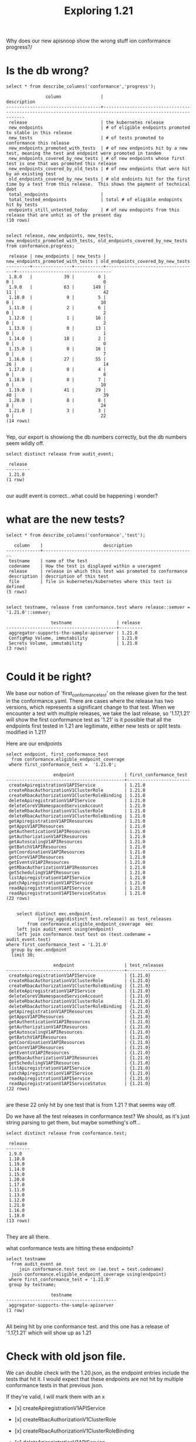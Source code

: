 #+TITLE: Exploring 1.21


Why does our new apisnoop show the wrong stuff ion conformance progress?/
* Is the db wrong?
  #+begin_src sql-mode
select * from describe_columns('conformance','progress');
  #+end_src

  #+RESULTS:
  #+begin_SRC example
                 column               |                                                 description
  ------------------------------------+--------------------------------------------------------------------------------------------------------------
   release                            | the kubernetes release
   new_endpoints                      | # of eligible endpoints promoted to stable in this release
   new_tests                          | # of tests promoted to conformance this release
   new_endpoints_promoted_with_tests  | # of new endpoints hit by a new test, meaning the test and endpoint were promoted in tandem
   new_endpoints_covered_by_new_tests | # of new endpoints whose first test is one that was promoted this release
   new_endpoints_covered_by_old_tests | # of new endpoints that were hit by an existing test
   old_endpoints_covered_by_new_tests | # old endoints hit for the first time by a test from this release.  This shows the payment of technical debt
   total_endpoints                    |
   total_tested_endpoints             | total # of eligible endopints hit by tests
   endpoints_still_untested_today     | # of new endopints from this release that are unhit as of the present day
  (10 rows)

  #+end_SRC


  #+begin_src sql-mode
select release, new_endpoints, new_tests, new_endpoints_promoted_with_tests, old_endpoints_covered_by_new_tests from conformance.progress;
  #+end_src

  #+RESULTS:
  #+begin_SRC example
   release | new_endpoints | new_tests | new_endpoints_promoted_with_tests | old_endpoints_covered_by_new_tests
  ---------+---------------+-----------+-----------------------------------+------------------------------------
   1.8.0   |            39 |         0 |                                 0 |                                  0
   1.9.0   |            63 |       149 |                                11 |                                 42
   1.10.0  |             9 |         5 |                                 0 |                                 10
   1.11.0  |             2 |         6 |                                 0 |                                  2
   1.12.0  |             1 |        16 |                                 0 |                                  2
   1.13.0  |             0 |        13 |                                 0 |                                  1
   1.14.0  |            18 |         2 |                                 0 |                                  0
   1.15.0  |             0 |        16 |                                 0 |                                  7
   1.16.0  |            27 |        55 |                                26 |                                 14
   1.17.0  |             0 |         4 |                                 0 |                                  8
   1.18.0  |             0 |         7 |                                 0 |                                 10
   1.19.0  |            41 |        29 |                                40 |                                 39
   1.20.0  |             8 |         8 |                                 8 |                                 24
   1.21.0  |             3 |         3 |                                 0 |                                 22
  (14 rows)

  #+end_SRC

  Yep, our export is showiong the db numbers correctly, but the db numbers seem wildly off.

  #+begin_src sql-mode
select distinct release from audit_event;
  #+end_src

  #+RESULTS:
  #+begin_SRC example
   release
  ---------
   1.21.0
  (1 row)

  #+end_SRC
  our audit event is correct...what could be happening i wonder?
* what are the new tests?
  #+begin_src sql-mode
select * from describe_columns('conformance','test');
  #+end_src

  #+RESULTS:
  #+begin_SRC example
     column    |                       description
  -------------+----------------------------------------------------------
   testname    | name of the test
   codename    | How the test is displayed within a useragent
   release     | release in which this test was promoted to conformance
   description | description of this test
   file        | file in kubernetes/kubernetes where this test is defined
  (5 rows)

  #+end_SRC

  #+begin_src sql-mode
select testname, release from conformance.test where release::semver = '1.21.0'::semver;
  #+end_src

  #+RESULTS:
  #+begin_SRC example
                   testname                 | release
  ------------------------------------------+---------
   aggregator-supports-the-sample-apiserver | 1.21.0
   ConfigMap Volume, immutability           | 1.21.0
   Secrets Volume, immutability             | 1.21.0
  (3 rows)

  #+end_SRC
* Could it be right?
  We base our notion of 'first_conformance_test' on the release given for the test in the conformance.yaml.
  There are cases where the release has two versions, which represents a significant change to that test.
  When we encounter a test with multiple releases, we take the last release, so '1.17,1.21' will show the first conformance test as '1.21'
  is it possible that all the endpoints first tested in 1.21 are legitimate, either new tests or split tests modified in 1.21?

  Here are our endpoints

  #+NAME: newly tested endpoints
  #+begin_src sql-mode
    select endpoint, first_conformance_test
      from conformance.eligible_endpoint_coverage
     where first_conformance_test =  '1.21.0';
  #+end_src

  #+RESULTS: newly tested endpoints
  #+begin_SRC example
                    endpoint                   | first_conformance_test
  ---------------------------------------------+------------------------
   createApiregistrationV1APIService           | 1.21.0
   createRbacAuthorizationV1ClusterRole        | 1.21.0
   createRbacAuthorizationV1ClusterRoleBinding | 1.21.0
   deleteApiregistrationV1APIService           | 1.21.0
   deleteCoreV1NamespacedServiceAccount        | 1.21.0
   deleteRbacAuthorizationV1ClusterRole        | 1.21.0
   deleteRbacAuthorizationV1ClusterRoleBinding | 1.21.0
   getApiregistrationV1APIResources            | 1.21.0
   getAppsV1APIResources                       | 1.21.0
   getAuthenticationV1APIResources             | 1.21.0
   getAuthorizationV1APIResources              | 1.21.0
   getAutoscalingV1APIResources                | 1.21.0
   getBatchV1APIResources                      | 1.21.0
   getCoordinationV1APIResources               | 1.21.0
   getCoreV1APIResources                       | 1.21.0
   getEventsV1APIResources                     | 1.21.0
   getRbacAuthorizationV1APIResources          | 1.21.0
   getSchedulingV1APIResources                 | 1.21.0
   listApiregistrationV1APIService             | 1.21.0
   patchApiregistrationV1APIService            | 1.21.0
   readApiregistrationV1APIService             | 1.21.0
   readApiregistrationV1APIServiceStatus       | 1.21.0
  (22 rows)

  #+end_SRC


  #+begin_src sql-mode
        select distinct eec.endpoint,
                (array_agg(distinct test.release)) as test_releases
            from conformance.eligible_endpoint_coverage  eec
        left join audit_event using(endpoint)
        left join conformance.test test on (test.codename = audit_event.test)
    where first_conformance_test = '1.21.0'
      group by eec.endpoint
      limit 30;
  #+end_src

  #+RESULTS:
  #+begin_SRC example
                    endpoint                   | test_releases
  ---------------------------------------------+---------------
   createApiregistrationV1APIService           | {1.21.0}
   createRbacAuthorizationV1ClusterRole        | {1.21.0}
   createRbacAuthorizationV1ClusterRoleBinding | {1.21.0}
   deleteApiregistrationV1APIService           | {1.21.0}
   deleteCoreV1NamespacedServiceAccount        | {1.21.0}
   deleteRbacAuthorizationV1ClusterRole        | {1.21.0}
   deleteRbacAuthorizationV1ClusterRoleBinding | {1.21.0}
   getApiregistrationV1APIResources            | {1.21.0}
   getAppsV1APIResources                       | {1.21.0}
   getAuthenticationV1APIResources             | {1.21.0}
   getAuthorizationV1APIResources              | {1.21.0}
   getAutoscalingV1APIResources                | {1.21.0}
   getBatchV1APIResources                      | {1.21.0}
   getCoordinationV1APIResources               | {1.21.0}
   getCoreV1APIResources                       | {1.21.0}
   getEventsV1APIResources                     | {1.21.0}
   getRbacAuthorizationV1APIResources          | {1.21.0}
   getSchedulingV1APIResources                 | {1.21.0}
   listApiregistrationV1APIService             | {1.21.0}
   patchApiregistrationV1APIService            | {1.21.0}
   readApiregistrationV1APIService             | {1.21.0}
   readApiregistrationV1APIServiceStatus       | {1.21.0}
  (22 rows)

  #+end_SRC

are these 22 only hit by one test that is from 1.21 ? that seems way off.

Do we have all the test releases in conformance.test? We should, as it's just string parsing to get them, but maybe something's off...

  #+begin_src sql-mode
select distinct release from conformance.test;
  #+end_src

  #+RESULTS:
  #+begin_SRC example
   release
  ---------
   1.9.0
   1.10.0
   1.19.0
   1.14.0
   1.15.0
   1.20.0
   1.17.0
   1.11.0
   1.13.0
   1.12.0
   1.21.0
   1.16.0
   1.18.0
  (13 rows)

  #+end_SRC
They are all there.

what conformance tests are hitting these endpoints?

  #+begin_src sql-mode
    select testname
      from audit_event ae
         join conformance.test test on (ae.test = test.codename)
      join conformance.eligible_endpoint_coverage using(endpoint)
     where first_conformance_test = '1.21.0'
     group by testname;
  #+end_src

  #+RESULTS:
  #+begin_SRC example
                   testname
  ------------------------------------------
   aggregator-supports-the-sample-apiserver
  (1 row)

  #+end_SRC

All being hit by one conformance test.  and this one has a release of '1.17,1.21' which will show up as 1.21

* Check with old json file.

  We can double check with the 1.20.json, as the endpoint entries include the tests that hit it.
  I would expect that these endpoints are not hit by multiple conformance tests in that previous json.

  If they're valid, I will mark them with an x

- [x]   createApiregistrationV1APIService
- [x]   createRbacAuthorizationV1ClusterRole
- [x]   createRbacAuthorizationV1ClusterRoleBinding
- [x]   deleteApiregistrationV1APIService
- [x]   deleteCoreV1NamespacedServiceAccount
- [x]   deleteRbacAuthorizationV1ClusterRole
- [x]   deleteRbacAuthorizationV1ClusterRoleBinding
- [x]   getApiregistrationV1APIResources
- [x]   getAppsV1APIResources
- [x]   getAuthenticationV1APIResources
- [x]   getAuthorizationV1APIResources
- [x]   getAutoscalingV1APIResources
- [x]   getBatchV1APIResources
- [x]   getCoordinationV1APIResources
- [x]   getCoreV1APIResources
- [x]   getEventsV1APIResources
- [x]   getRbacAuthorizationV1APIResources
- [x]   getSchedulingV1APIResources
- [ ]   listApiregistrationV1APIService
- [ ]   patchApiregistrationV1APIService
- [x]   readApiregistrationV1APIService
- [ ]   readApiregistrationV1APIServiceStatus

  the three not checked show null tests in 1.20.  what tests are they hit by now?

  #+begin_src sql-mode
select endpoint, testname, test.release
from audit_event
join conformance.test test on(test = codename)
where endpoint = any('{listApiregistrationV1APIService, patchApiregistrationV1APIService, readApiregistrationV1APIServiceStatus}')
limit 5;
  #+end_src

  #+RESULTS:
  #+begin_SRC example
                 endpoint                |                 testname                 | release
  ---------------------------------------+------------------------------------------+---------
   patchApiregistrationV1APIService      | aggregator-supports-the-sample-apiserver | 1.21.0
   readApiregistrationV1APIServiceStatus | aggregator-supports-the-sample-apiserver | 1.21.0
   listApiregistrationV1APIService       | aggregator-supports-the-sample-apiserver | 1.21.0
   readApiregistrationV1APIServiceStatus | aggregator-supports-the-sample-apiserver | 1.21.0
   patchApiregistrationV1APIService      | aggregator-supports-the-sample-apiserver | 1.21.0
  (5 rows)

  #+end_SRC


  They are all hit by the same test, and so likely the work done in 1.21 made it so they now get hit.

* conclusion
  For the old endpoints now tested that shows in our conformance progress page, it looks like the data is technically correct.  All of the endopints either used to be tested by a conformance test released in 1.17, or are now hit when that test was modified in 1.21.  Because of the modification, we show the test's release as 1.21, which basically transferred some of the work in 1.17 to this release.
